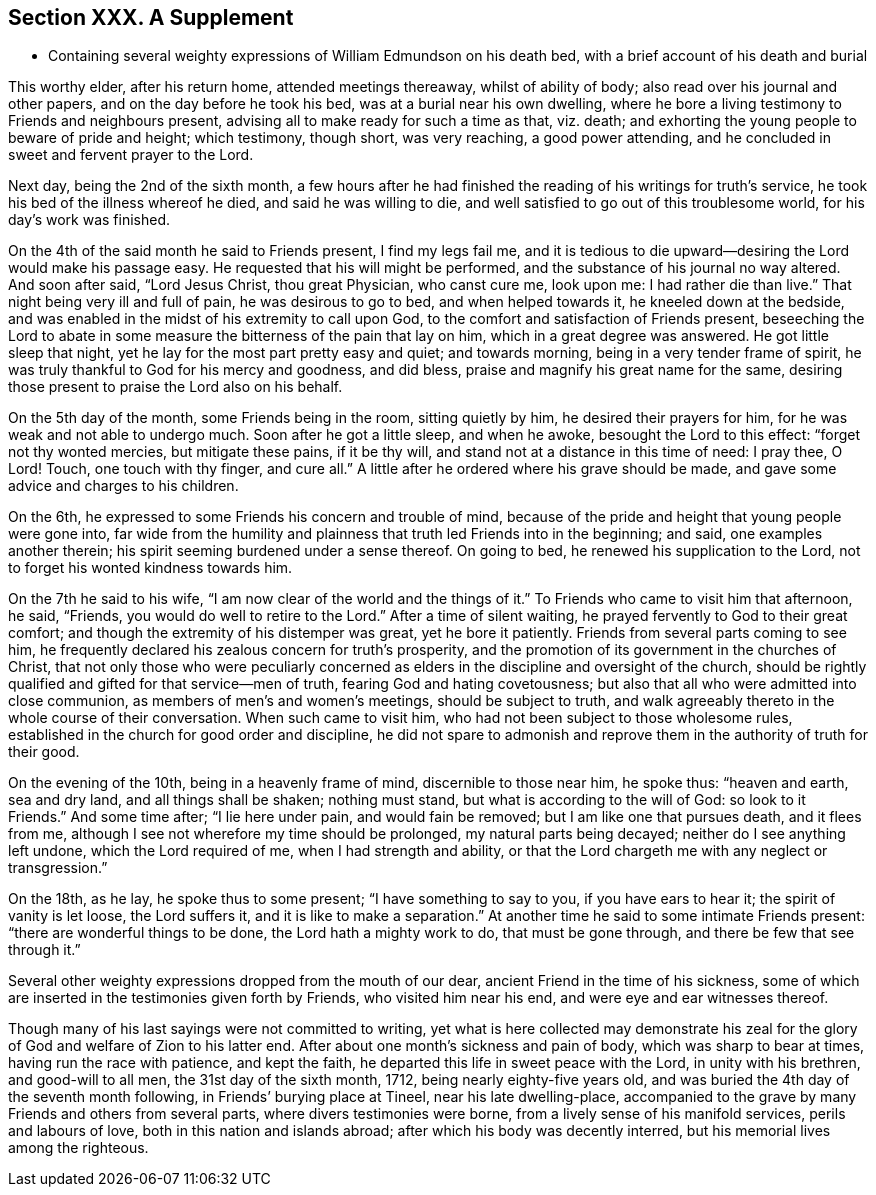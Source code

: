 == Section XXX. A Supplement

[.chapter-synopsis]
* Containing several weighty expressions of William Edmundson on his death bed, with a brief account of his death and burial

This worthy elder, after his return home, attended meetings thereaway,
whilst of ability of body; also read over his journal and other papers,
and on the day before he took his bed, was at a burial near his own dwelling,
where he bore a living testimony to Friends and neighbours present,
advising all to make ready for such a time as that, viz. death;
and exhorting the young people to beware of pride and height; which testimony,
though short, was very reaching, a good power attending,
and he concluded in sweet and fervent prayer to the Lord.

Next day, being the 2nd of the sixth month,
a few hours after he had finished the reading of his writings for truth`'s service,
he took his bed of the illness whereof he died, and said he was willing to die,
and well satisfied to go out of this troublesome world, for his day`'s work was finished.

On the 4th of the said month he said to Friends present, I find my legs fail me,
and it is tedious to die upward--desiring the Lord would make his passage easy.
He requested that his will might be performed,
and the substance of his journal no way altered.
And soon after said, "`Lord Jesus Christ, thou great Physician, who canst cure me,
look upon me: I had rather die than live.`"
That night being very ill and full of pain, he was desirous to go to bed,
and when helped towards it, he kneeled down at the bedside,
and was enabled in the midst of his extremity to call upon God,
to the comfort and satisfaction of Friends present,
beseeching the Lord to abate in some measure the bitterness of the pain that lay on him,
which in a great degree was answered.
He got little sleep that night, yet he lay for the most part pretty easy and quiet;
and towards morning, being in a very tender frame of spirit,
he was truly thankful to God for his mercy and goodness, and did bless,
praise and magnify his great name for the same,
desiring those present to praise the Lord also on his behalf.

On the 5th day of the month, some Friends being in the room, sitting quietly by him,
he desired their prayers for him, for he was weak and not able to undergo much.
Soon after he got a little sleep, and when he awoke, besought the Lord to this effect:
"`forget not thy wonted mercies, but mitigate these pains, if it be thy will,
and stand not at a distance in this time of need: I pray thee, O Lord!
Touch, one touch with thy finger, and cure all.`"
A little after he ordered where his grave should be made,
and gave some advice and charges to his children.

On the 6th, he expressed to some Friends his concern and trouble of mind,
because of the pride and height that young people were gone into,
far wide from the humility and plainness that truth led Friends into in the beginning;
and said, one examples another therein;
his spirit seeming burdened under a sense thereof.
On going to bed, he renewed his supplication to the Lord,
not to forget his wonted kindness towards him.

On the 7th he said to his wife, "`I am now clear of the world and the things of it.`"
To Friends who came to visit him that afternoon, he said, "`Friends,
you would do well to retire to the Lord.`"
After a time of silent waiting, he prayed fervently to God to their great comfort;
and though the extremity of his distemper was great, yet he bore it patiently.
Friends from several parts coming to see him,
he frequently declared his zealous concern for truth`'s prosperity,
and the promotion of its government in the churches of Christ,
that not only those who were peculiarly concerned as elders
in the discipline and oversight of the church,
should be rightly qualified and gifted for that service--men of truth,
fearing God and hating covetousness;
but also that all who were admitted into close communion,
as members of men`'s and women`'s meetings, should be subject to truth,
and walk agreeably thereto in the whole course of their conversation.
When such came to visit him, who had not been subject to those wholesome rules,
established in the church for good order and discipline,
he did not spare to admonish and reprove them in the authority of truth for their good.

On the evening of the 10th, being in a heavenly frame of mind,
discernible to those near him, he spoke thus: "`heaven and earth, sea and dry land,
and all things shall be shaken; nothing must stand,
but what is according to the will of God: so look to it Friends.`"
And some time after; "`I lie here under pain, and would fain be removed;
but I am like one that pursues death, and it flees from me,
although I see not wherefore my time should be prolonged, my natural parts being decayed;
neither do I see anything left undone, which the Lord required of me,
when I had strength and ability,
or that the Lord chargeth me with any neglect or transgression.`"

On the 18th, as he lay, he spoke thus to some present; "`I have something to say to you,
if you have ears to hear it; the spirit of vanity is let loose, the Lord suffers it,
and it is like to make a separation.`"
At another time he said to some intimate Friends present:
"`there are wonderful things to be done, the Lord hath a mighty work to do,
that must be gone through, and there be few that see through it.`"

Several other weighty expressions dropped from the mouth of our dear,
ancient Friend in the time of his sickness,
some of which are inserted in the testimonies given forth by Friends,
who visited him near his end, and were eye and ear witnesses thereof.

Though many of his last sayings were not committed to writing,
yet what is here collected may demonstrate his zeal for
the glory of God and welfare of Zion to his latter end.
After about one month`'s sickness and pain of body, which was sharp to bear at times,
having run the race with patience, and kept the faith,
he departed this life in sweet peace with the Lord, in unity with his brethren,
and good-will to all men, the 31st day of the sixth month, 1712,
being nearly eighty-five years old,
and was buried the 4th day of the seventh month following,
in Friends`' burying place at Tineel, near his late dwelling-place,
accompanied to the grave by many Friends and others from several parts,
where divers testimonies were borne, from a lively sense of his manifold services,
perils and labours of love, both in this nation and islands abroad;
after which his body was decently interred, but his memorial lives among the righteous.
